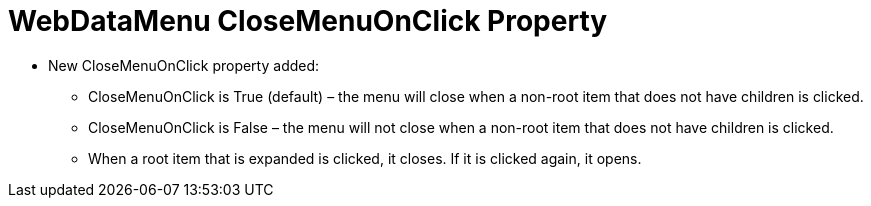 ﻿////

|metadata|
{
    "name": "webdatamenu-closemenuonclick-property",
    "controlName": ["WebDataMenu"],
    "tags": [],
    "guid": "2df98c3f-7bce-4b57-8dca-6175a5229528",  
    "buildFlags": [],
    "createdOn": "2010-10-07T11:13:25.520965Z"
}
|metadata|
////

= WebDataMenu CloseMenuOnClick Property

* New CloseMenuOnClick property added:

** CloseMenuOnClick is True (default) – the menu will close when a non-root item that does not have children is clicked.
** CloseMenuOnClick is False – the menu will not close when a non-root item that does not have children is clicked.
** When a root item that is expanded is clicked, it closes. If it is clicked again, it opens.